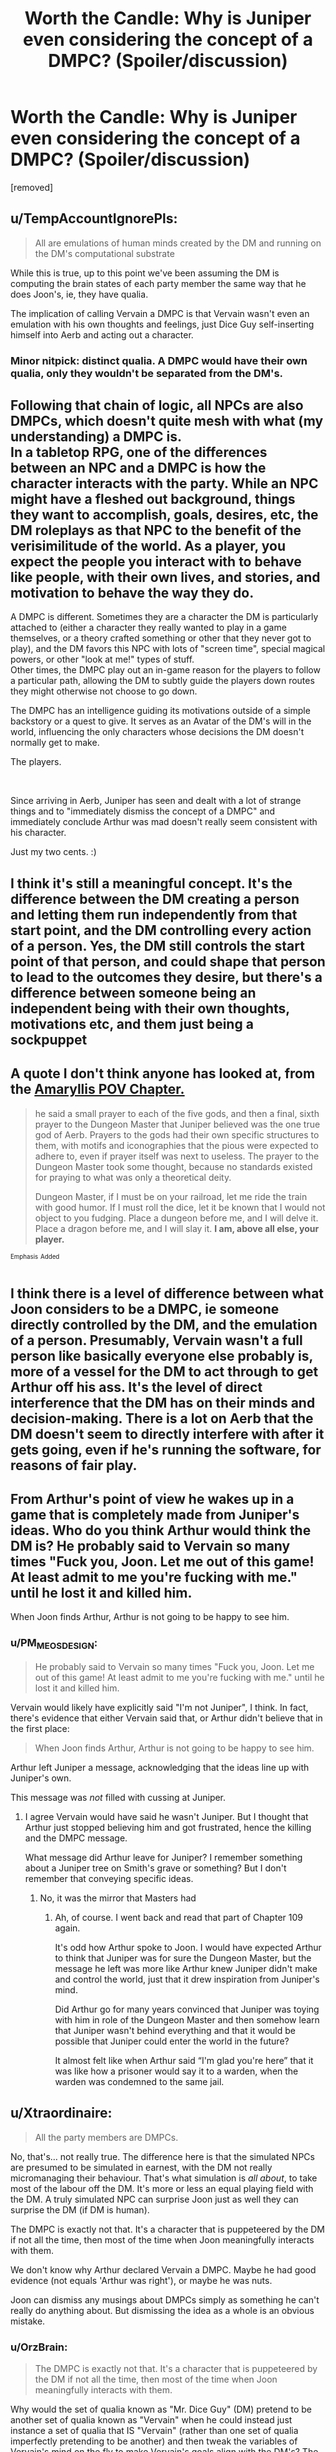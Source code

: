 #+TITLE: Worth the Candle: Why is Juniper even considering the concept of a DMPC? (Spoiler/discussion)

* Worth the Candle: Why is Juniper even considering the concept of a DMPC? (Spoiler/discussion)
:PROPERTIES:
:Author: OrzBrain
:Score: 11
:DateUnix: 1541022132.0
:DateShort: 2018-Nov-01
:END:
[removed]


** u/TempAccountIgnorePls:
#+begin_quote
  All are emulations of human minds created by the DM and running on the DM's computational substrate
#+end_quote

While this is true, up to this point we've been assuming the DM is computing the brain states of each party member the same way that he does Joon's, ie, they have qualia.

The implication of calling Vervain a DMPC is that Vervain wasn't even an emulation with his own thoughts and feelings, just Dice Guy self-inserting himself into Aerb and acting out a character.
:PROPERTIES:
:Author: TempAccountIgnorePls
:Score: 46
:DateUnix: 1541023813.0
:DateShort: 2018-Nov-01
:END:

*** Minor nitpick: distinct qualia. A DMPC would have their own qualia, only they wouldn't be separated from the DM's.
:PROPERTIES:
:Author: xartab
:Score: 3
:DateUnix: 1541074556.0
:DateShort: 2018-Nov-01
:END:


** Following that chain of logic, all NPCs are also DMPCs, which doesn't quite mesh with what (my understanding) a DMPC is.\\
In a tabletop RPG, one of the differences between an NPC and a DMPC is how the character interacts with the party. While an NPC might have a fleshed out background, things they want to accomplish, goals, desires, etc, the DM roleplays as that NPC to the benefit of the verisimilitude of the world. As a player, you expect the people you interact with to behave like people, with their own lives, and stories, and motivation to behave the way they do.

A DMPC is different. Sometimes they are a character the DM is particularly attached to (either a character they really wanted to play in a game themselves, or a theory crafted something or other that they never got to play), and the DM favors this NPC with lots of "screen time", special magical powers, or other "look at me!" types of stuff.\\
Other times, the DMPC play out an in-game reason for the players to follow a particular path, allowing the DM to subtly guide the players down routes they might otherwise not choose to go down.

The DMPC has an intelligence guiding its motivations outside of a simple backstory or a quest to give. It serves as an Avatar of the DM's will in the world, influencing the only characters whose decisions the DM doesn't normally get to make.

The players.

​

Since arriving in Aerb, Juniper has seen and dealt with a lot of strange things and to "immediately dismiss the concept of a DMPC" and immediately conclude Arthur was mad doesn't really seem consistent with his character.

Just my two cents. :)
:PROPERTIES:
:Author: draykhar
:Score: 21
:DateUnix: 1541024417.0
:DateShort: 2018-Nov-01
:END:


** I think it's still a meaningful concept. It's the difference between the DM creating a person and letting them run independently from that start point, and the DM controlling every action of a person. Yes, the DM still controls the start point of that person, and could shape that person to lead to the outcomes they desire, but there's a difference between someone being an independent being with their own thoughts, motivations etc, and them just being a sockpuppet
:PROPERTIES:
:Author: Zephyr1011
:Score: 14
:DateUnix: 1541023996.0
:DateShort: 2018-Nov-01
:END:


** A quote I don't think anyone has looked at, from the [[https://archiveofourown.org/works/11478249/chapters/31229865][Amaryllis POV Chapter.]]

#+begin_quote
  he said a small prayer to each of the five gods, and then a final, sixth prayer to the Dungeon Master that Juniper believed was the one true god of Aerb. Prayers to the gods had their own specific structures to them, with motifs and iconographies that the pious were expected to adhere to, even if prayer itself was next to useless. The prayer to the Dungeon Master took some thought, because no standards existed for praying to what was only a theoretical deity.

  Dungeon Master, if I must be on your railroad, let me ride the train with good humor. If I must roll the dice, let it be known that I would not object to you fudging. Place a dungeon before me, and I will delve it. Place a dragon before me, and I will slay it. *I am, above all else, your player.*
#+end_quote

^{^{Emphasis}} ^{^{Added}}
:PROPERTIES:
:Author: RUGDelverOP
:Score: 9
:DateUnix: 1541030646.0
:DateShort: 2018-Nov-01
:END:


** I think there is a level of difference between what Joon considers to be a DMPC, ie someone directly controlled by the DM, and the emulation of a person. Presumably, Vervain wasn't a full person like basically everyone else probably is, more of a vessel for the DM to act through to get Arthur off his ass. It's the level of direct interference that the DM has on their minds and decision-making. There is a lot on Aerb that the DM doesn't seem to directly interfere with after it gets going, even if he's running the software, for reasons of fair play.
:PROPERTIES:
:Author: XxChronOblivionxX
:Score: 7
:DateUnix: 1541024103.0
:DateShort: 2018-Nov-01
:END:


** From Arthur's point of view he wakes up in a game that is completely made from Juniper's ideas. Who do you think Arthur would think the DM is? He probably said to Vervain so many times "Fuck you, Joon. Let me out of this game! At least admit to me you're fucking with me." until he lost it and killed him.

When Joon finds Arthur, Arthur is not going to be happy to see him.
:PROPERTIES:
:Author: CannedRealm
:Score: 6
:DateUnix: 1541038985.0
:DateShort: 2018-Nov-01
:END:

*** u/PM_ME_OS_DESIGN:
#+begin_quote
  He probably said to Vervain so many times "Fuck you, Joon. Let me out of this game! At least admit to me you're fucking with me." until he lost it and killed him.
#+end_quote

Vervain would likely have explicitly said "I'm not Juniper", I think. In fact, there's evidence that either Vervain said that, or Arthur didn't believe that in the first place:

#+begin_quote
  When Joon finds Arthur, Arthur is not going to be happy to see him.
#+end_quote

Arthur left Juniper a message, acknowledging that the ideas line up with Juniper's own.

This message was /not/ filled with cussing at Juniper.
:PROPERTIES:
:Author: PM_ME_OS_DESIGN
:Score: 6
:DateUnix: 1541057695.0
:DateShort: 2018-Nov-01
:END:

**** I agree Vervain would have said he wasn't Juniper. But I thought that Arthur just stopped believing him and got frustrated, hence the killing and the DMPC message.

What message did Arthur leave for Juniper? I remember something about a Juniper tree on Smith's grave or something? But I don't remember that conveying specific ideas.
:PROPERTIES:
:Author: CannedRealm
:Score: 1
:DateUnix: 1541058615.0
:DateShort: 2018-Nov-01
:END:

***** No, it was the mirror that Masters had
:PROPERTIES:
:Author: ShareDVI
:Score: 3
:DateUnix: 1541058749.0
:DateShort: 2018-Nov-01
:END:

****** Ah, of course. I went back and read that part of Chapter 109 again.

It's odd how Arthur spoke to Joon. I would have expected Arthur to think that Juniper was for sure the Dungeon Master, but the message he left was more like Arthur knew Juniper didn't make and control the world, just that it drew inspiration from Juniper's mind.

Did Arthur go for many years convinced that Juniper was toying with him in role of the Dungeon Master and then somehow learn that Juniper wasn't behind everything and that it would be possible that Juniper could enter the world in the future?

It almost felt like when Arthur said “I'm glad you're here” that it was like how a prisoner would say it to a warden, when the warden was condemned to the same jail.
:PROPERTIES:
:Author: CannedRealm
:Score: 1
:DateUnix: 1541060681.0
:DateShort: 2018-Nov-01
:END:


** u/Xtraordinaire:
#+begin_quote
  All the party members are DMPCs.
#+end_quote

No, that's... not really true. The difference here is that the simulated NPCs are presumed to be simulated in earnest, with the DM not really micromanaging their behaviour. That's what simulation is /all about/, to take most of the labour off the DM. It's more or less an equal playing field with the DM. A truly simulated NPC can surprise Joon just as well they can surprise the DM (if DM is human).

The DMPC is exactly not that. It's a character that is puppeteered by the DM if not all the time, then most of the time when Joon meaningfully interacts with them.

We don't know why Arthur declared Vervain a DMPC. Maybe he had good evidence (not equals 'Arthur was right'), or maybe he was nuts.

Joon can dismiss any musings about DMPCs simply as something he can't really do anything about. But dismissing the idea as a whole is an obvious mistake.
:PROPERTIES:
:Author: Xtraordinaire
:Score: 7
:DateUnix: 1541030097.0
:DateShort: 2018-Nov-01
:END:

*** u/OrzBrain:
#+begin_quote
  The DMPC is exactly not that. It's a character that is puppeteered by the DM if not all the time, then most of the time when Joon meaningfully interacts with them.
#+end_quote

Why would the set of qualia known as "Mr. Dice Guy" (DM) pretend to be another set of qualia known as "Vervain" when he could instead just instance a set of qualia that IS "Vervain" (rather than one set of qualia imperfectly pretending to be another) and then tweak the variables of Vervain's mind on the fly to make Vervain's goals align with the DM's? The DM's computational substrate is the ultimate method actor because it can instance any mind the DM wishes, and alter it at any time in any way he wishes. (I would say the DM definitely has these capabilities since Jun also has a watered down game balanced version of these capabilities via soul magic.)

​

As far as I can see considering these factors, the definition of a DMPC is just someone whose mind the DM is more likely to tweak than the characters the DM is supposedly hands off from.
:PROPERTIES:
:Author: OrzBrain
:Score: 1
:DateUnix: 1541086103.0
:DateShort: 2018-Nov-01
:END:

**** u/Xtraordinaire:
#+begin_quote
  Why would the set of qualia known as "Mr. Dice Guy" (DM) pretend to be another set of qualia known as "Vervain" when he could instead just instance a set of qualia that IS "Vervain" (rather than one set of qualia imperfectly pretending to be another) and then tweak the variables of Vervain's mind on the fly to make Vervain's goals align with the DM's?
#+end_quote

Because he confessed to having a personal preference towards one and not the other at least in some cases. Now that could be a lie. Or it may be true. The valid answer you have to consider is still "personal preference".

It doesn't look true to me in Vervain's case, but the evidence is too weak to be anywhere near conclusive.
:PROPERTIES:
:Author: Xtraordinaire
:Score: 2
:DateUnix: 1541086645.0
:DateShort: 2018-Nov-01
:END:


** Even assuming Aerb is some sort of simulation, PCs, NPCs, and DMPCs are entirely different things. The player character (Jun or Arthur) are actors controlled by the player; the NPCs are controlled by the DM, but are not actors themselves, they can be said to have no free will or perfect knowledge; the DMPC is an actor controlled by the DM. The DM has a perfect or near perfect knowledge of the simulation. If a PC knew every horrific thing that the party would encounter throughout a dungeon, and the perfect solution to any problem encountered, the only moral choice, or logical choice would be to inform the PCs, and even the NPCs. Vervain did none of those things, and Arthur suffered terribly.

I'm not certain of Arthur's contact with the DM but if he believed that Vervain was the voice of god, such as it was, he reacted no differently than Jun, or perhaps even more reasonably since vervain was a companion and friend which had been guiding him into what can only be described as a horrific life. Pretty much the first thing Jun did to the DM was beat him to death. Imagine if it turned out that Grak or Amryillis or Fenn knew everything that would result of Jun's choices, and just let it happen.
:PROPERTIES:
:Author: Ka_min_sod
:Score: 3
:DateUnix: 1541026857.0
:DateShort: 2018-Nov-01
:END:


** Even if we as readers can imagine the concept doesn't /need/ to have meaning from the actual DM's point of view, Joon has evidence that /Arthur belives/ it has meaning to the DM, and the interactions Joon /has/ had with the DM support or at least don't contradict the premise that the DM /does/ think in those terms. So it's as true as anything else in the game world, really, and there's no downside to thinking the implications all the way through before dismissing the conflict /if and when/ that is the proper response.
:PROPERTIES:
:Author: Chosen_Pun
:Score: 3
:DateUnix: 1541024837.0
:DateShort: 2018-Nov-01
:END:


** The snide answer is 'because Dice Guy programmed him to'. Like, Juniper is no realer or less real than the rest of the crew.
:PROPERTIES:
:Author: WalterTFD
:Score: 3
:DateUnix: 1541047924.0
:DateShort: 2018-Nov-01
:END:


** We do not know the Candleverse is running on some computer.

What we have is basically a bunch of jokes.

The guy can just be a god and have created the whole thing and everything would be real.

And even if it was a simulation, that's not what it means. If you create a simulation, all things in the simulation are created by you, but not directly controlled by you. DMPC means directly controlled.
:PROPERTIES:
:Author: kaukamieli
:Score: 1
:DateUnix: 1541079238.0
:DateShort: 2018-Nov-01
:END:

*** u/OrzBrain:
#+begin_quote
  We do not know the Candleverse is running on some computer.

  What we have is basically a bunch of jokes.

  The guy can just be a god and have created the whole thing and everything would be real.
#+end_quote

I think that's a false dichotomy. What's the difference between someone or something that completely controls a simulation of a universe inside a sufficiently advanced computer and someone or something that completely controls a universe?

See [[https://en.wikipedia.org/wiki/Digital_physics]]

[[https://en.wikipedia.org/wiki/Mathematical_universe_hypothesis]]
:PROPERTIES:
:Author: OrzBrain
:Score: 1
:DateUnix: 1541099464.0
:DateShort: 2018-Nov-01
:END:

**** There are a lot of differences.

If you stumbled upon a sufficiently advanced computer and started a simulation of an universe, it would not make you yourself all-powerful as a being. You could probably not even be all-knowing in the universe you created, as you probably don't live long enough to go through everything that ever happens in it, even if you can pause and rewind it and read everyone's thoughts.

Whether or not you are actually a god as your being does matter. Because as non-god your motives and needs and wants would most probably be completely different than if you were an actual god. If you are not a god, someone could maybe trick you, or you could actually just fail in your goal, whatever it was. Like if you wanted to play a grand good vs. evil thing and planned that good wins, the simulation would be so massive and there would be so many rules that maybe the evil just wins anyway unless you start smiting them or restart the simulation or something.
:PROPERTIES:
:Author: kaukamieli
:Score: 1
:DateUnix: 1541101390.0
:DateShort: 2018-Nov-01
:END:
